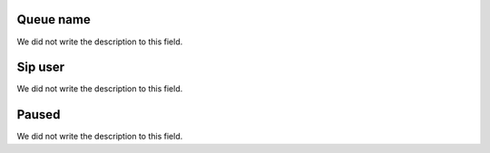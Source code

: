 
.. _queueMember-queue_name:

Queue name
""""""""""

| We did not write the description to this field.




.. _queueMember-interface:

Sip user
""""""""

| We did not write the description to this field.




.. _queueMember-paused:

Paused
""""""

| We did not write the description to this field.



